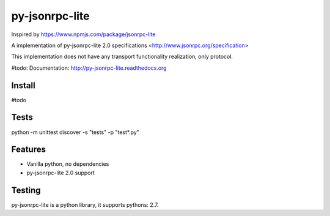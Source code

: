 py-jsonrpc-lite
===============

.. image:: https://travis-ci.org/r3code/py-jsonrpc-lite.svg?branch=master
    :target: https://travis-ci.org/r3code/py-jsonrpc-lite
    :alt: Build Status

.. image:: https://codecov.io/gh/r3code/py-jsonrpc-lite/branch/master/graph/badge.svg
    :target: https://codecov.io/gh/r3code/py-jsonrpc-lite
    :alt: Coverage Status 
    
.. image:: https://www.codacy.com/project/badge/-------------
    :target: https://www.codacy.com/app/r3code/py-jsonrpc-lite  
    :alt: Code Quality Status

Inspired by https://www.npmjs.com/package/jsonrpc-lite

A implementation of py-jsonrpc-lite 2.0 specifications <http://www.jsonrpc.org/specification>

This implementation does not have any transport functionality realization, only protocol.

#todo: Documentation: http://py-jsonrpc-lite.readthedocs.org

Install
-------

#todo

Tests
-----

python -m unittest discover -s "tests" -p "test*.py"

Features
--------

- Vanilla python, no dependencies
- py-jsonrpc-lite 2.0 support

Testing
-------
py-jsonrpc-lite is a python library, it supports pythons:  2.7. 